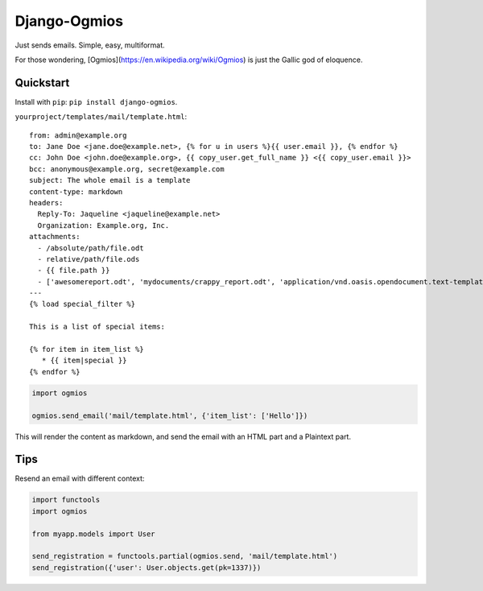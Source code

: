 =============
Django-Ogmios
=============
.. image:: https://travis-ci.org/fusionbox/django-ogmios.svg?branch=master
    :target: https://travis-ci.org/fusionbox/django-ogmios
    :alt Build Status

Just sends emails. Simple, easy, multiformat.

For those wondering, [Ogmios](https://en.wikipedia.org/wiki/Ogmios) is just the Gallic god of eloquence.

Quickstart
==========

Install with ``pip``: ``pip install django-ogmios``.

``yourproject/templates/mail/template.html``::

    from: admin@example.org
    to: Jane Doe <jane.doe@example.net>, {% for u in users %}{{ user.email }}, {% endfor %}
    cc: John Doe <john.doe@example.org>, {{ copy_user.get_full_name }} <{{ copy_user.email }}>
    bcc: anonymous@example.org, secret@example.com
    subject: The whole email is a template
    content-type: markdown
    headers:
      Reply-To: Jaqueline <jaqueline@example.net>
      Organization: Example.org, Inc.
    attachments:
      - /absolute/path/file.odt
      - relative/path/file.ods
      - {{ file.path }}
      - ['awesomereport.odt', 'mydocuments/crappy_report.odt', 'application/vnd.oasis.opendocument.text-template']
    ---
    {% load special_filter %}

    This is a list of special items:

    {% for item in item_list %}
       * {{ item|special }}
    {% endfor %}


.. code:: python

    import ogmios

    ogmios.send_email('mail/template.html', {'item_list': ['Hello']})


This will render the content as markdown, and send the email with an HTML part and a Plaintext part.

Tips
====

Resend an email with different context:

.. code:: python

    import functools
    import ogmios

    from myapp.models import User

    send_registration = functools.partial(ogmios.send, 'mail/template.html')
    send_registration({'user': User.objects.get(pk=1337)})
